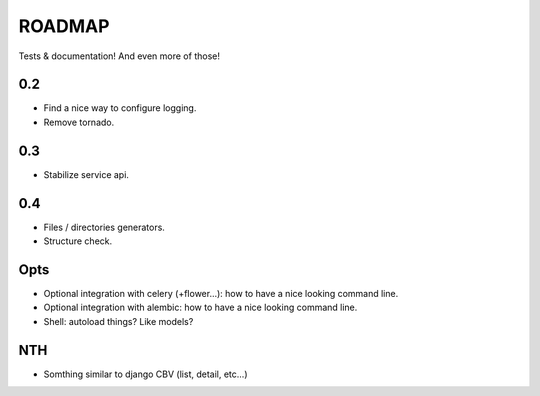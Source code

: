 ROADMAP
=======

Tests & documentation! And even more of those!

0.2
:::

* Find a nice way to configure logging.
* Remove tornado.

0.3
:::

* Stabilize service api.

0.4
:::

* Files / directories generators.
* Structure check.

Opts
::::

* Optional integration with celery (+flower...): how to have a nice looking command line.
* Optional integration with alembic: how to have a nice looking command line.
* Shell: autoload things? Like models?

NTH
:::

* Somthing similar to django CBV (list, detail, etc...)

